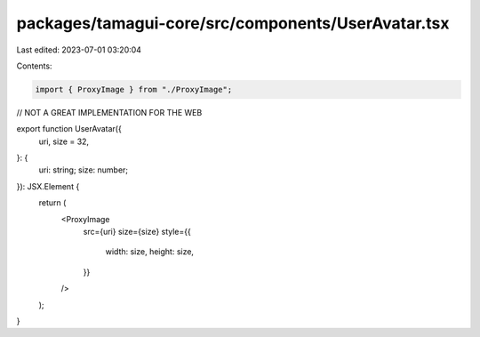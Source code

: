packages/tamagui-core/src/components/UserAvatar.tsx
===================================================

Last edited: 2023-07-01 03:20:04

Contents:

.. code-block:: tsx

    import { ProxyImage } from "./ProxyImage";
// NOT A GREAT IMPLEMENTATION FOR THE WEB

export function UserAvatar({
  uri,
  size = 32,
}: {
  uri: string;
  size: number;
}): JSX.Element {
  return (
    <ProxyImage
      src={uri}
      size={size}
      style={{
        width: size,
        height: size,
      }}
    />
  );
}


